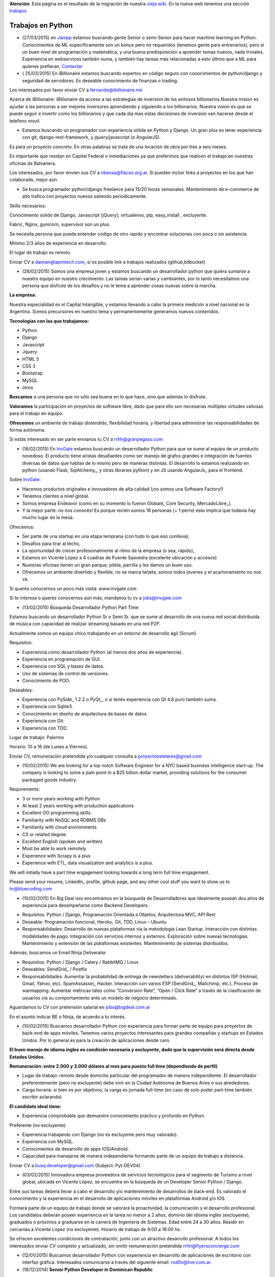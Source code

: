.. class:: alert alert-warning

**Atención:** Esta página es el resultado de la migración de nuestra `vieja wiki`_.
En la nueva web tenemos una sección `trabajos`_

.. _trabajos: /trabajo/

.. _vieja wiki: http://old.python.org.ar/Trabajos/


Trabajos en Python
==================

* (27/03/2015) en Jampp_ estamos buscando gente Senior o semi-Senior para hacer machine learning en Python. Conocimientos de ML especificamente son un bonus pero no requeridos (tenemos gente para entrenarlos), pero sí un buen nivel de programación y matemática, y una buena predisposición a aprender temas nuevos, nada triviales. Experiencia en webservices también suma, y también hay tareas más relacionadas a esto último que a ML para quienes prefieran. Contactar_

* ( 25/03/2015) En iBillionaire estamos buscando expertos en código seguro con conocimientos de python/django y seguridad de servidores. Es deseable conocimiento de finanzas o trading.

Los interesados por favor enviar CV a `fernando@ibillionaire.me`_

Acerca de iBillionaire:
iBillionaire da acceso a las estrategias de inversion de los exitosos billionarios.Nuestra mision es ayudar a las personas a ser mejores inversores aprendiendo y siguiendo a los billionarios.
Nuestra vision es que se puede seguir e invertir como los billionarios y que cada dia mas estas decisiones de inversion van hacerse desde el telefono movil.

* Estamos buscando un programador con experiencia sólida en Python y Django. Un gran plus es tener experiencia con git, django-rest-framework, y jquery/javascript (o AngularJS).

Es para un proyecto concreto. En otras palabras se trata de una locación de obra por tres a seis meses.

Es importante que residan en Capital Federal o inmediaciones ya que preferimos que realicen el trabajo en nuestras oficinas de Balvanera.

Los interesados, por favor envíen sus CV a `nbensa@flacso.org.ar`_. Si pueden incluir links a proyectos en los que han colaborado, mejor aún.

* Se busca programador python/django freelance para 15/20 horas semanales. Mantenimiento de e-commerce de alto trafico con proyectos nuevos saliendo periodicamente.

Skills necesarios:

Conocimiento solido de Django, Javascript (jQuery), virtualenvs, pip, easy_install , excluyente.

Fabric, Nginx, gunicorn, supervisor son un plus.

Se necesita persona que pueda entender codigo de otro rapido y encontrar soluciones con poca o sin asistencia.

Minimo 2/3 años de experiencia en desarrollo.

El lugar de trabajo es remoto.

Enviar CV a `damian@apimtech.com`_, si es posible link a trabajos realizados (github,bitbucket)

* (28/02/2015) Somos una empresa joven y estamos buscando un desarrollador python que quiera sumarse a nuestro equipo en nuestro crecimiento. Las tareas serían varias y cambiantes, por lo tanto necesitamos una persona que disfrute de los desafíos y no le tema a aprender cosas nuevas sobre la marcha.

**La empresa:**

Nuestra especialidad es el Capital Intangible, y estamos llevando a cabo la primera medición a nivel nacional en la Argentina. Somos precursores en nuestro tema y permanentemente generamos nuevos contenidos.

**Tecnologías con las que trabajamos:**

* Python

* Django

* Javascript

* Jquery

* HTML 5

* CSS 3

* Bootstrap

* MySQL

* otros

**Buscamos** a una persona que no sólo sea buena en lo que hace, sino que además lo disfrute.

**Valoramos** la participación en proyectos de software libre, dado que para ello son necesarias múltiples virtudes valiosas para el trabajo en equipo.

**Ofrecemos** un ambiente de trabajo distendido, flexibilidad horaria, y libertad para administrar las responsabilidades de forma autónoma.

Si estás interesado en ser parte envianos tu CV a `rrhh@granpegaso.com`_

* (18/02/2015) En InvGate_ estamos buscando un desarrollador Python para que se sume al equipo de un producto novedoso. El producto tiene aristas desafiantes como ser manejo de grafos grandes e integración de fuentes diversas de datos que hablan de lo mismo pero de maneras distintas. El desarrollo lo estamos realizando en python (usando Flask, SqlAlchemy_, y otras libraries python) y en JS usando AngularJs_ para el frontend. 

Sobre InvGate_: 

- Hacemos productos originales e innovadores de alta calidad (¡no somos una Software Factory!) 

- Tenemos clientes a nivel global.

- Somos empresa Endeavor (como en su momento lo fueron Globant, Core Security, MercadoLibre_). 

- Y la mejor parte: no nos conocés! Es porque recién somos 18 personas (+ 1 perro) esto implica que todavía hay mucho lugar en la mesa. 

Ofrecemos:

- Ser parte de una startup en una etapa temprana (con todo lo que eso conlleva), 

- Desafíos para tirar al techo, 

- La oportunidad de crecer profesionalmente al ritmo de la empresa (o sea, rápido), 

- Estamos en Vicente López a 4 cuadras de Puente Saavedra (excelente ubicación y accesos)

- Nuestras oficinas tienen un gran parque, pileta, parrilla y les damos un buen uso.

- Ofrecemos un ambiente divertido y flexible, no se marca tarjeta, somos todos jóvenes y el acartonamiento no nos va.

Si querés conocernos un poco más visitá: www.invgate.com

Si te interesa o querés conocernos aún más, mandanos tu cv a `jobs@invgate.com`_

* (13/02/2015) Búsqueda Desarrollador Python Part Time

Estamos buscando un desarrollador Python Sr o Semi Sr. que se sume al desarrollo de una nueva red social distribuida de música con capacidad de realizar streaming basado en una red P2P. 

Actualmente somos un equipo chico trabajando en un entorno de desarrollo ágil (Scrum).

Requisitos:

- Experiencia como desarrollador Python (al menos dos años de experiencia).

- Experiencia en programación de GUI.

- Experiencia con SQL y bases de datos.

- Uso de sistemas de control de versiones.

- Conocimiento de POO.

Deseables:

- Experiencia con PySide_ 1.2.2 o PyQt_, o si tenés experiencia con Qt 4.8 puro también suma. 

- Experiencia con Sqlite3.

- Conocimiento en diseño de arquitectura de bases de datos.

- Experiencia con Git.

- Experiencia con TDD.

Lugar de trabajo: Palermo

Horario: 10 a 16 (de Lunes a Viernes).

Enviar CV, remuneración pretendida y/o cualquier consulta a `proyectoestelares@gmail.com`_

* (10/02/2015) We are looking for a top notch Software Engineer for a NYC based business intelligence start-up. The company is looking to solve a pain point in a $25 billion dollar market, providing solutions for the consumer packaged goods industry.

Requirements:

- 3 or more years working with Python

- At least 2 years working with production applications

- Excellent OO programming skills. 

- Familiarity with NoSQL and RDBMS DBs

- Familiarity with cloud environments

- CS or related degree.

- Excellent English (spoken and written)

- Must be able to work remotely

- Experience with Scrapy is a plus

- Experience with ETL, data visualization and analytics is a plus.

We will initially have a part time engagement looking towards a long term full time engagement.

Please send your resume, LinkedIn_ profile, github page, and any other cool stuff you want to show us to `hr@bluecoding.com`_

* (10/02/2015) En Big Deal nos encontramos en la búsqueda de Desarrolladores que idealmente posean dos años de experiencia para desempeñarse como Backend Developers.

- Requisitos: Python / Django, Programación Orientada a Objetos, Arquitectura MVC, API Rest

- Deseable: Programación funcional, Heroku, Git, TDD, Linux – Ubuntu

- Responsabilidades: Desarrollo de nuevas plataformas vía la metodología Lean Startup. Interacción con distintas modalidades de pago. Integración con servicios internos y externos. Exploración sobre nuevas tecnologías. Mantenimiento y extensión de las plataformas existentes. Mantenimiento de sistemas distribuidos.

Además, buscamos un Email Ninja Deliverator

- Requisitos: Python / Django / Celery / RabbitMQ / Linux

- Deseables: SendGrid_ / Postfix

- Responsabilidades: Aumentar la probabilidad de entrega de newsletters (deliverability) en distintos ISP (Hotmail, Gmail, Yahoo, etc). SpamAssassin_ Hacker. Interacción con varios ESP (SendGrid_, Mailchimp, etc.). Proceso de warmapping. Aumentar métricas tales como “Conversion Rate”, “Open / Click Rate” a través de la clasificación de usuarios via su comportamiento ante un modelo de negocio determinado.

Aguardamos tu CV con pretensión salarial en `jobs@bigdeal.com.ar`_

En el asunto indicar BE o Ninja, de acuerdo a tu interés.

* (10/02/2015) Buscamos desarrollador Python con experiencia para formar parte de equipo para proyectos de back-end de apps móviles. Tenemos varios proyectos interesantes para grandes compañías y startups en Estados Unidos. Por lo general es para la creación de aplicaciones desde cero.

**El buen manejo de idioma ingles es condición necesaria y excluyente, dado que la supervisión será directa desde Estados Unidos.**

**Remuneración: entre 2.000 y 3.000 dólares al mes para puesto full time (dependiendo de perfil)**

* Lugar de trabajo: remoto desde domicilio particular del programador de manera independiente. El desarrollador preferentemente (pero no excluyente) debe vivir en la Ciudad Autónoma de Buenos Aires o sus alrededores.

* Carga horaria: si bien es por objetivos, la carga es jornada full-time (en caso de solo poder part-time también escribir aclarando)

**El candidato ideal tiene:**

* Experiencia comprobable que demuestre conocimiento práctico y profundo en Python.

Preferente (no excluyente):

* Experiencia trabajando con Django (no es excluyente pero muy valorado).

* Experiencia con MySQL.

* Conocimientos de desarrollo de apps IOS/Android.

* Capacidad para manejarse de manera independiente formando parte de un equipo de trabajo a distancia.

Enviar CV a `busq.developer@gmail.com`_ (Subject: Pyt-DEV04)

* (03/02/2015) Innovadora empresa proveedora de servicios tecnológicos para el segmento de Turismo a nivel global, ubicada en Vicente López, se encuentra  en la búsqueda de un Developer Senior Python / Django.

Entre sus tareas deberá llevar a cabo el desarrollo y/o mantenimiento de desarrollos de back-end. Es valorado el conocimiento y la experiencia en el desarrollo de aplicaciones móviles en plataformas Android y/o IOS.

Formará parte de un equipo de trabajo donde se valorará la proactividad, la comunicación y el desarrollo profesional. Los candidatos deberán poseer experiencia en la tarea no menor a 2 años, dominio del idioma inglés (excluyente), graduados o próximos a graduarse en la carrera de Ingeniería de Sistemas. Edad entre 24 a 30 años. Residir en cercanías a Vicente López (no excluyente). Horario de trabajo de 9:00 a 18:00 hs.

Se ofrecen excelentes condiciones de contratación, junto con un atractivo desarrollo profesional.  A todos los interesados enviar CV completo y actualizado, sin omitir remuneración pretendida `rrhh@flyersconcierge.com`_

* (12/01/2015) Buscamos desarrollador Python con experiencia en desarrollo de aplicaciones de escritorio con interfaz gráfica. Interesados comunicarse a través del siguiente email: `rod0n@live.com.ar`_.

* (18/12/2014) **Senior Python Developer in Dominican Republic**

Requirements:

* 2+ years of Python development 

* 1,5+ years in any other programming language (PHP, Ruby, Java, C++, etc)

* Experience of transfer backend from PHP to Python

* Knowledge in working with various Database (MySQL, MongoDB others);

* Understanding of Scrum/Agile

* Upper-intermediate English (at least strong intermediate)

* Team player, strong communication skills

* Being able to fast absorb and learn new technologies should be a plus

Would be a plus:

* Magento Experience

We propose:

* Interesting project (US e-commerce market)

* International environment (http://www.fabricegrinda.com/entrepreneurship/silicon-cabarete-mvp/)

* Young and dynamic team

* Professional growth

* Competitive remuneration

Responsibilities:

* Acting as Senior Python developer

* Transfer backend from PHP to Python

* Working with Magento e-commerce platform

* Working with CTO and team of developers to solve technical challenges 

* Serving as a creative member of the team, ready to innovate and develop next generation products

* Writing scalable and clean code.

About project 

`www.lofty.com`_

We are looking for a Senior Python Developer with good experience. If you are interested in and your professional profile satisfies our requirements, we will be glad to see you in our international fast-growing team (e-commerce project). Our development team works closely together, while providing professional creativity and individual autonomy.

Please send your Skype name and CV / full LinkedIn_ profile to `iurii.bazai@gmail.com`_

* 17/12/2014 Se requieren horas freelance para dos proyectos de largo plazo.(con un mínimo de 20hs semanales por proyecto) Un proyecto se enfoca en telefonía en la nube y el otro en gestión de contenidos.

Habilidades:

Flask y/o  Django Conocimientos de virtualenv y las herramientas necesarias para configurar un entorno de desarrollo y asistir en el empaquetado y pasajes a producción (pip, easy_install,uwsgi,gunicorn ,fabric,chef, etc) -- Py.test o alguna otra herramienta de testing

Javascript Jquery , Backbone y Marionette Conocimientos de alguna herramientas para automatización  como Grunt,Bower,etc. Conocimiento de alguna herramienta de testing como Karma, BusterJS

Lugar de trabajo: remoto

enviar CV a `gaston@droptek.com`_  preferentemente con perfil de github o links para poder ver los trabajos realizados.

* **(21/11/2014)** Seleccionaremos para importante cliente:

Desarrollador Python (Ssr – Sr)

Definición de la necesidad: contribuir al desarrollo de una de las aplicaciones que forman parte del negocio principal de la organización.

Algunas de las funciones a realizar:

* Especificaciones

* Dividir los requerimientos de desarrollo en elementos más simples y traducir esta lógica en un lenguaje.

* Elaboración de posibles soluciones.

* Realizar pruebas iniciales y dejar los desarrollos listos para la instalación del programa en producción

* Evoluciones y documentación

Skill – Experiencia:

* Python: mínimo de 2 años de experiencia como desarrollador (excluyente)

* Django y HTML5 (deseable)

* Conocimiento en PHP (deseable)

* Estudiante avanzado o graduado en carreras relacionadas con IT (deseable)

Capital Federal - Relación de dependencia directa

Se solicita envío del salario en bruto pretendido  (cvs a: `afaletti@consensusgroup.net`_)

* **(17/11/2014)** En Machinalis_ estamos buscando para pronta incorporación:


Una persona de Córdoba para que se sume a un equipo haciendo la parte de Frontend (maquetado y desarrollo)
~~~~~~~~~~~~~~~~~~~~~~~~~~~~~~~~~~~~~~~~~~~~~~~~~~~~~~~~~~~~~~~~~~~~~~~~~~~~~~~~~~~~~~~~~~~~~~~~~~~~~~~~~~


**Algunas keywords:**

**Must:**

* HTML5 (todo lo que sea armado, detalles)

* Bootstrap (saber un sistema de grillas u otro framework CSS)

* Javascript

* Backbone

* Diseño responsive

* Cross browser development

* Jasmine y Sinon.js 

* Proficient use of javascript libraries, at least jquery or equivalent

* Understand written and oral english

* Be able to convert designs in graphic formats to HTML+CSS+js code

**Experiencia:** 1 año desarrollando

**Idioma:** Inglés intermedio/avanzado (ideal)

**Nice to have:**

* SASS (LESS en su defecto, mejor si los dos)

* Foundation 5 / Bootstrap3

* Bower, Grunt, Yeoman, Node.js, NPM

* Organización de aplicaciones javascript

* Nociones de UX

* BEM

* OOCSS

Una persona de Córdoba para que se sume a un equipo haciendo testing funcional
~~~~~~~~~~~~~~~~~~~~~~~~~~~~~~~~~~~~~~~~~~~~~~~~~~~~~~~~~~~~~~~~~~~~~~~~~~~~~~

**Keywords:**

* 1 Año de experiencia

* Idioma Inglés intermedio/avanzado (ideal)

* Ejecución de tareas para verificar cumplimientos de funcionalidad

* Ejecución de test automáticos en servidor de testing

* Conocer sistema de control de versiones

**Otras keywords que hacen a los Machinálicos:**

* Gustar de la comida en abundancia cualquier día

* Ser **responsable** aún cuando seas informal

* Que seas **buen tipo** y no te de lo mismo hacer las cosas bien o mal y dar una mano y compartir conocimientos con el que está a tu lado.

Quien esté interesado, mande un mail a Ignacio (de RRHH) a `idacal@machinalis.com`_, asunto **[Búsqueda Vacante "Nombre Vacante"]** o pinguee a su machinálico amigo para preguntarle más info sobre nosotros. Se agradece enviar CV actualizado o información referente a la experiencia y conocimientos.

**P.S.:** Cualquier otro que ande cerca de las cosas que hacemos y justo tenga ganas y tiempo de hacernos ping sientase libre de hacerlo que del otro palo de cosas más Pythónicas/Djangosas seguimos incorporando con cierta regularidad.

* (31/10/2014) iBillionaire, una plataforma que monitorea los portfolio de inversion de Billionarios. Busca un programador con experiencia en la construcción de aplicaciones web. Alguien que construya las API internas y externas de iBillionaire. Experiencia en Python, Django, TastyPie_, South (excluyente). Familiaridad con uno o más de los siguientes: Ubuntu, Varnish, NGINX, MySql_ Experiencia en el desarrollo de aplicaciones, sitios que utilizan REST / JSON API El candidato ideal tiene experiencia tambien en Node Js, Mongo, y Redis Requisitos: 4 años de experiencia Trabajo a tiempo completo En Buenos Aires, CABA (oficina Recoleta) Interesados enviar CV o incluir links a trabajos realizados a `raul@iBillionaire.me`_ con el subject "BackEnd_ iBillionaire".

* (29/10/2014) En `http://www.invgate.com`_ estamos buscando un web developer. Nos interesa una persona que quiera sumarse al desarrollo de un producto nuevo involucrándose en todas las etapas del proceso.

    **Experiencia y conocimientos:**

    * Desarrollo web con Python (Flask, Django, etc)

    * SQLAlchemy

    * Conocimiento sobre desarrollo de aplicaciones REST

    * Conocimiento de JQuery, Bootstrap, AngularJS (O muchas ganas de aprender)

    * Experiencia con OOP

    **Son un plus:**

    * Empaquetado / creación de instaladores

    * Experiencia trabajando o liderando equipos que trabajan con metodologías ágiles

    * Conocimiento sobre visualización de datos

    Si te interesa mandanos un mail a `jobs@invgate.com`_.

* (29/10/2014) Buscamos Software Engineer para Compañia Lider IT en Mendoza

Nuestro cliente una empresa en rápido crecimiento, se encuentra en la búsqueda de Ingenieros estrella que participen en la arquitectura, construicción y desarrollo de sus productos. Nos orientamos a aquella persona capaz de resolver retos complejos de ingeniería en todos sus productos. Como Ingeniero en estos proyectos participas de un equipo desafiante, altamente capacitado y como tarea principal será el responsable directo del desarrollo de las zonas críticas de su producto. Ayudará a diseñar y mejorar los sistemas de información, y desarrollo de otras herramientas cruciales para el sistema.  Requisitos: -Sólida experiencia en desarrollo de aplicaciones web en Python, Ruby on Rails o PHP o Java; y MySQL  -Experiencia diseñando APIs REST y arquitecturas web para los productos web de los consumidores  -Conocimiento de SQL, tecnologías NoSQL y NewSQL  -Estructuras de datos, diseño de software y programación orientada a objetos  -Sólida trayectoria de trabajo con diseño, producto e ingeniería para liderar proyectos de back-end complejos a la finalización. -Nivel de inglés intermedio/avanzado  Deseable: Javascript, CSS y HTML5  -Experiencia previa con Django o SQLAlchemy como ORM  -Diseño de base de datos y SQL quer. Si estás interesado en formar parte de proyectos de desarrollo en rápido movimiento, desafiantes con la posibilidad de desarrollarse profesionalmente en una ciudad combinando la tranquilidad y calidad de vida que ofrece Mendoza, por favor enviar sus datos a través de la posición deseada http://www.artdejobs.com.ar/empleos/software-engineer-compania-lider-it-en-mendoza/ o a Contacto: `carina.cortinez@artdecode.com.ar`_

* (29/10/2014) FRANKLABS - Buscamos Desarrolladores Django/Python con conocimientos en UI (no excluyente), HTML5 (no excluyente), y Javascript / JQuery para desarrollo de sitios y aplicaciones web/ Conocimientos requeridos: * HTML5 / CSS * Javascript / Jquery * Django/Python. Conocimientos Valorados: Conocimientos en Framework CSS Bootstrap 3 / Manejo de Heramientas de Diseño ( Illustrator y PhotoShop_) Contacto: `rr-hh@franklabs.biz`_

* (22/10/2014) SURHIVE - Buscamos Desarrollador Senior Backend. Requerimientos: amplios conocimientos en Python, Ruby o Perl. Buscamos personas apasionadas por Internet y por el desarrollo web, con alta orientación al trabajo en equipo. Comprension del diseño orientado a objetos. Sólido conocimiento en SQL. Conocimiento de HTML y CSS para desarrollorar páginas mantenibles. Residencia en la ciudad de Rosario, Santa Fe. Contacto: `rrhh@surhive.com`_

* (8/10/2014) Python or wannabe Python Dev

    En MSA_ buscamos incorporar programadores Python (de todos los niveles) con deseables conocimientos de ambiente Open Source, Linux (Ubuntu), tecnologías Web y manejo de bases de datos (SQL).
     Buscamos gente proactiva, con habilidades autodidactas y afinidad al Software Libre.
    Si pensás que puede interesarte la propuesta, no dejes de comunicarte con nosotros vía mail con el CV y/o pretensiones a <rrhh EN msa PUNTO com PUNTO ar>
     El ambiente de trabajo es distendido y tenemos una cocinera que nos cocina asi_ `y asi`_ de rico

* (8/10/2014) GRUPODIN S.A. de Córdoba Capital busca incorporar 2 desarrolladores web python, semi senior, experiencia de al menos un año, conocimientos de HTML y Java Script. Incorporación inmediata. 25 horas semanales. Interesados por favor escribir a ``contacto@grupo-din.com`` ó completar el formulario provisto en www.espaciodin.com/trabajos ¡Se agradece la difusión!

* (7/10/2014) En Onapsis, Buscamos programadores Python SR o SSR y Front-End JS/HTML/CSS para colaborar en proyectos de seguridad informática. Interesados pueden mandar ping a `careers@onapsis.com`_ Ref: PyHacker_

* (1/10/2014) iBillionaire, una plataforma que monitorea los portfolio de inversion de Billionarios. Busca un programador con experiencia en la construcción de aplicaciones web. Alguien que construya las API internas y externas de iBillionaire.

  * Experiencia en Python, Django, TastyPie_, South (excluyente).

  * Familiaridad con uno o más de los siguientes: Ubuntu, Varnish, NGINX, MySql_

  * Experiencia en el desarrollo de aplicaciones, sitios que utilizan REST / JSON API 

  * El candidato ideal tiene experiencia tambien en Node Js, Mongo, y Redis

    Requisitos:

    * 4 años de experiencia

    * Trabajo a tiempo completo

    * En Buenos Aires, CABA (oficina Recoleta)

    Interesados enviar CV o incluir links a trabajos realizados a `raul@iBillionaire.me`_ con el subject "BackEnd_ iBillionaire".

* (30/09/2014) Eynes http://eynes.com.ar se encuentra en la búsqueda de programadores con conocimientos de linux, base de datos postgreSQL y conocimiento del lenguaje Python (no excluyente), la búsqueda se orienta a una persona con dedicación full time. Los interesados pueden enviar CV a `rrhh@eynes.com.ar`_ indicando pretensiones económicas. 

* (16/09/2014) En Vixionar estamos en la busqueda de un Programador Python, con conocimientos de Frontend (Django), para sumar al equipo, puede ser remoto. Vixionar es un Startup donde gran parte del Team trabaja remoto, tenemos gente en Misiones, Entre Rios, y Bs As, buscamos alguien con muchas ganas de crear, en el proyecto usamos mucho Android/iOS, Mysql, Linux, Live Streaming entre otras tecnologias, es un proyecto super innovador! interesados escribir a `alejandro.ferrari@vixionar.com`_

* (02/09/2014) Eynes se encuentra en la búsqueda de programadores con conocimientos de linux, base de datos postgreSQL y conocimiento del lenguaje Python (no excluyente), la búsqueda se orienta a una persona con dedicación full time. Los interesados pueden enviar CV a `rrhh@eynes.com.ar`_ indicando pretensiones económicas. 

* (26/8/2014) Machinalis_, Hola! Buscamos desarrollador web Python Semi Senior, experiencia de al menos un año, conocimientos de HTML y Java Script. Además tener manejo de inglés oral y escrito. La incorporación es ASAP. La carga horaria es de 30 horas semanales. Interesados por favor escribir a Ignacio Dacal Méndez ``idacal@machinalis.com`` y podré darles más información especifica y charlamos más del asunto. Buena semana! 

* (21/08/2014) En `IT Crowd Argentina`_,  buscamos programadores Python Sr y Semi Sr para colaborar en el desarrollo de una Start-Up Web en EEUU en el area de Legal Analytics. Trabajo 100% remoto, horarios flexibles, excelente remuneración y muy buen ambiente laboral. Conocimientos de Django y Flask son un plus. Se requiere buen nivel de inglés (oral / escrito). Los interesados por favor contactarse con Alejandro Isacovich a ``aisacovich@itcrowdarg.com`` Ref: Python

* (20/08/2014) En Onapsis, Buscamos programadores Python SR o SSR y Front-End JS/HTML/CSS para colaborar en proyectos de seguridad informática. Interesados pueden mandar ping a `careers@onapsis.com`_ Ref: PyHacker_

* (14/08/2014) `Code Dojo GCBA`_: Si sos programador con experiencia en Python, tenés vocación docente o espíritu educador, habilidades comunicacionales y estás interesado en incentivar el aprendizaje de la programación, formar autodidactas y acompañar a los jóvenes en la exploración de plataformas educativas y ejecución de proyectos ésta es tu oportunidad para sumarte como mentor e influenciar/motivar a los futuros programadores de la comunidad.   ¿Querés participar? Enviá tu CV a: `programatufuturo@bue.edu.ar`_  Subject: DOJOS

* (12/08/2014) En Link-b estamos buscando ampliar la familia con un/a programador/a con sólidos conocimientos en PHP y/o Python. Que también haya trabajado con javascript y jquery. Que sepa maquetar un sitio desde su diseño en PSD/AI hasta entregar una HTML,CSS (o SASS), JS terminada lista para implementar. Usamos frameworks cómo Django, Compass, Foundation, jQuery y otros.

Nosotros somos una empresa copada, joven, divertida y en pleno crecimiento, nos gusta divertirnos pero cumplir (alguien dijo asados/cerveza/plaza?). Estamos en Vicente López (Buenos Aires Norte) las oficinas son limpias, el ambiente de laburo es super ameno, hay café, té, mate y cada tanto traemos torta y todos los días hay muchas buenas vibras :)

    Si estas interesado/a o sabes de alguien que le puede interesar, hacele llegar este el mail. Contacto al mail `xavier@link-b.com`_ con REF: print "Hola!"

* (07/08/2014) Estamos buscando una persona para desarrollar un proyecto de control de drones UAV. Se requiere ser SSR en python y algún conocimiento/interés en aeromodelismo. Interesados enviar CV con remuneración prentendida a `dcoletti@xtech.com.ar`_. El trabajo es presencial en CABA.


* (07/08/2014) Estamos buscando una persona para desarrollar un proyecto con OpenCV. Interesados enviar CV a la cuenta `jldalla@gmail.com`_ con el asunto "CV OpenCV". Muchas gracias y saludos.

* (07/08/2014) En `http://www.invgate.com`_ estamos buscando un web developer. Nos interesa una persona que quiera sumarse al desarrollo de un producto nuevo involucrándose en todas las etapas del proceso.

    **Experiencia y conocimientos:**

    * Desarrollo web con Python

    * Conocimiento sobre desarrollo de aplicaciones REST

    * Conocimiento de JQuery, Bootstrap, AngularJS (O muchas ganas de aprender)

    * Experiencia con OOP

    **Son un plus:**

    * Flask

    * SQLAlchemy

    * Empaquetado / creación de instaladores

    * Experiencia con TDD

    * Experiencia trabajando o liderando equipos que trabajan con metodologías ágiles

    * Conocimiento sobre visualización de datos

    Si te interesa mandanos un mail a `jobs@invgate.com`_.

* (06/08/2014) En `http://www.altoros.com`_ estamos buscando un desarrollador/a Python.

  Inicialmente trabajaría en asegurar la robustez de un conjunto de `https://juju.ubuntu.com`_ programando tests de integración. Charms a trabajar: `https://jujucharms.com/precise/cassandra-12/?text=cassandra`_, Redis Cluster, couchdb, ELK (Elastickserarch, Logstassh and Kibana), Nagios, entre otros.
   Luego de este trabajo existe la posibilidad de continuar con otras tareas en Python relacionadas a Juju.
  Se requieren más de dos años de experiencia en python y buena comunicación oral en ingles dado que se requerirán sesiones de pair programming con desarrolladores de `http://www.canonical.com`_.
   La modalidad de contratación es full-time, inicialmente freelance y de un mínimo de 2 meses y medio.  Ofrecemos flexibilidad en horarios y lugar de trabajo, podes trabajar si querés en nuestras oficinas en la ciudad de Santa Fe (preferentemente) o CABA, o desde donde quieras. Es deseable que tengas disponibilidad para alguna posible reuniones presenciales en Santa Fe.
    Si te interesa envianos  CV (formato que sea), cuenta github (opcional) y pretensión monetaria a ``manuel.garcia@altoros.com``

* (31/07/2014) En Infoxel (startup cordobesa), estamos ampliando nuestro equipo para entrar en mercados internacionales. Tenemos proyectos desafiantes y un excelente ambiente laboral. Hay buena paga, así que busco desarrolladores django y maquetadores Senior, preferentemente de Córdoba. El que esté interesado, me puede contactar a `diegolis@infoad.com.ar`_, y conversamos.

* (31/07/2014) Python or wannabe Python Dev

En MSA_ buscamos incorporar programadores Python (de todos los niveles) con deseables conocimientos de ambiente Open Source, Linux (Ubuntu), tecnologías Web y manejo de bases de datos (SQL).
Buscamos gente proactiva, con habilidades autodidactas y afinidad al Software Libre.
Si pensás que puede interesarte la propuesta, no dejes de comunicarte con nosotros vía mail con el CV y/o pretensiones a <rrhh EN msa PUNTO com PUNTO ar>

* (29/07/2014) En `IT Crowd Argentina`_,  buscamos programadores Python SR con 3 años experiencia mínima para colaborar en el desarrollo de una Start-Up Web en EEUU en el area de Legal Analytics. Trabajo 100% remoto, horarios flexibles, excelente remuneración y muy buen ambiente laboral. Conocimientos de Django y Flask son un plus. Se requiere buen nivel de inglés (oral / escrito). Los interesados por favor contactarse con Alejandro Isacovich a ``aisacovich@itcrowdarg.com`` Ref: Python

* (28/07/2014) Toteming_ se encuentra en la búsqueda de programadores Python, todos los seniorities, para incorporarse al equipo de tecnología de la empresa. Hacemos desarrollos web, mobile, Android, desktop (linux), juegos, análisis estadístico de datos, y más! Jugá con cosas como raspberry pi, lectores rfid, Kinect y films táctiles desarrollando productos propios de la empresa. Ambiente start-up. Interesados mandar CV a `tech@toteming.com`_. Trabajo presencial en Núñez, CABA. Freelancers/consultores remotos también bienvenidos para sumar a la cartera de la empresa.

* (23/07/2014) En Graion_ estamos en busqueda de un Python Developer Semi Senior que cuente con experiencia y conocimientos en el area. Es requisito indispensable contar con un nivel intermedio - avanzado del idioma inglés ya que trabajara en conjunto con un equipo que se encuentra en NYC. Ofrecemos excelente clima laboral, prepaga de excelencia y beneficios. A los interesados enviar CV a `recruiting@graion.com`_

* (23/07/2014) En Kenwin_ estamos buscando un programador Python Jr o Semi Sr para colaborar en el desarrollo y soporte de aplicaciones web. El trabajo es 100% remoto, el ambiente de trabajo es muy bueno. Trabajamos con Python, PostgreSQL y Linux. Se aprecia conocimientos en HTML/CSS/JS/JQuery/Linux/SQAlchemy y manejo de Inglés oral y escrito. A los interesados, mandar CV, pretensión salarial y preferencia de contratación (freelance o relación de dependencia) a `tech@kenwin.net`_.

* (18/07/2014) Intel Argentina te invita a formar parte de su equipo de desarrolladores en Córdoba! Si estas en otra provincia nosotros te ayudamos con el traslado… Actualmente estamos buscando desarrolladores en Python/Django – Frontend developers – Javascript - UI Developer (foco en JSP) - UI Developer (Foco en HTML/CSS/JS). Si estas interesado envianos tu CV a `empleos.asdc@intel.com`_

* (07/07/2014) En `Mango Payments`_ estamos buscando desarrolladores para las posiciones de Python Dev y QA Developer. Pueden ver el perfil de búsqueda en:

  * Python Dev: https://mango.hiretracking.com/mango/job/10062

  * QA Developer: https://mango.hiretracking.com/mango/job/10129

  Interesados mandar CV a `bruno.acselrad@getmango.com`_ .

* (02/07/2014) Eynes se encuentra en la búsqueda de programadores con conocimientos de linux, base de datos postgreSQL y conocimiento del lenguaje Python (no excluyente), la búsqueda se orienta a una persona con dedicación full time. Los interesados pueden enviar CV a `rrhh@eynes.com.ar`_ indicando pretensiones económicas.

* (24/06/2014) Se busca desarrollador Python/Django Part Time o Freelance, para empresa que hace desarrollo mobile. Puesto para mantener y extender funcionalidad en backends de nuestras aplicaciones, así como desarrollar nuevos productos. Se valora conocimientos en HTML, JavaScript_, Jquery y CSS. De estar interesados se pueden comunicar a través del siguiente e-mail: `alejandrodebard@idomo.info`_

* (18/06/2014) En `real trends`_ estamos buscando un programador Python para trabajar en nuestras oficinas de Palermo. Somos un *start-up* joven y en crecimiento donde desarrollamos una aplicación web con herramientas para vendedores de MercadoLibre_ utilizando su API pública. Nuestras principales tecnologías son Django, MySQL, AWS, Git y Bootstrap. Por el momento es indispensable ser monotributista. Si estás interesado enviá un mail a `patricio@real-trends.com`_, preferentemente con links a tus cuentas de GitHub_ y LinkedIn_.

* (18/06/2014) En Onapsis, Buscamos programadores Python SR o SSR y Front-End JS/HTML/CSS para colaborar en proyectos de seguridad informática. Interesados pueden mandar ping a `careers@onapsis.com`_ Ref: PyHacker_

* (09/06/2014) En Infoxel buscamos programadores senior en Python, radicados en Córdoba, que acompañen nuestro crecimiento y expansión hacia mercados internacionales. Valoramos el alto compromiso con los resultados y buena disposición. Enviá tu CV a `diegolis@infoad.com.ar`_

* (04/06/2014) Buscamos desarrollador en Python/Django para un proyecto internacional. Enviá tu CV a `hello@mobydigital.com`_

* (14/05/2014) Hola! Cómo va? Les quería comentar que en HEXACTA estamos buscando un desarrollador Python con buena experiencia en dicha tecnología! Apuntamos a gente con experiencia previa, con background académico, buen nivel inglés y con ganas de continuar creciendo en un entorno de mejora continua. El lugar de trabajo sería en nuestras oficinas, ya sea en Las Cañitas (Palermo), en La Plata, en Bahía Blanca o en Paraná, en lugares estratégicos con excelente accesibilidad. No te pierdas esta oportunidad y anímate a formar parte de nuestro equipo de trabajo!!

    En HEXACTA podemos ofrecerte: • excelente clima laboral • un equipo apasionado por la tecnología • plan de carrera y formación • capacitación técnica y en idiomas • una relación JUNTOS a largo plazo… • muchas flexibilidad • running teams, torneos de fútbol, truco, étc! • after offices, wine-tastings, fiestas.

    Buscamos la excelencia profesional sin descuidar los intereses personales de nuestra gente; porque confiamos en las capacidades de autogestión de cada uno y esto nos permite generar un ambiente distendido, flexible y dinámico. Durante los últimos años fuimos reconocidos por el Instituto Great Place to Work como una de las mejores empresas para trabajar en Argentina; y nos preocupamos a diario por continuar siéndolo; generando así un entorno que permite el desarrollo personal y profesional de nuestro equipo. Si te interesa la posición envianos tu CV a `giribarren@hexacta.com`_ con la referencia Python o para conocer más de nosotros visita nuestro sitio http://careers.hexacta.com

* (13/05/2014) Desarrollador jr o ssr Django y Javascript XTech es una empresa que hace muchos años está en el mercado de Linux y Software Libre, orientada a la infraestrucutura. Actualmente estamos consolidando un sector de desarrollo en la empresa y buscamos programadores que quieran profundizar en django y javascript y python en un ambiente tranquilo y constante capacitación. Enviar CV con remuneración pretendida a `rrhh@xtech.com.ar`_.

    Requisitos conocimiento en programación orientada a objetos conocimiento de cómo funcionan los sistemas web uso de eclipse u otra IDE de programación libre nivel básico de django y conocimiento de sintaxis python (preferentemente)

* (02/05/2014) En Falconius estamos buscando un programador freelance con unas horas disponibles por semana y con experiencia en scraping utilizando Scrapy. Las tareas a desarrollar serían scrapear nuevos sitios además de modificar y mantener scrapers ya hechos. Quién esté interesado le pedimos que mande CV/github/bitbucket/linkedin a `mfalcon@falconius.com`_.

* (25/04/2014) En Onapsis, Buscamos programadores Python SR o SSR y Front-End JS/HTML/CSS para colaborar en proyectos de seguridad informática. Interesados pueden mandar ping a `careers@onapsis.com`_ Ref: PyHacker_

* (23/04/2014) Estamos buscando un programador Python Jr o Semi Sr para ayudarnos en el desarrollo y soporte de aplicaciones web. El trabajo es 100% remoto, el ambiente de trabajo es muy bueno. El modo de contratación es como empleado (no freelance) y full time. Trabajamos con Python, PostgreSQL y Linux. Se aprecia conocimientos en HTML/CSS/JS/JQuery. Es necesario tener manejo de Inglés oral y escrito. A los interesados, mandar CV y pretensión salarial a `hackers@kenwin.net`_

* (07/03/2014) Busco programador con experiencia en Python para proyecto de análisis de datos. Requeridos: conocer la librería Pandas (o el lenguage R) muy bien. Adicionales: JavaScript_, iPython Notebook, Matplotlib y Scrappy. Para más información : federico.emiliani (at) ttwick.com

* (06/03/2014) Busco programador con experiencia en Python/Django para trabajar de forma freelance por proyecto. La carga horaria semanal promedio sería de unas 12hs semanales en principio dada la demanda actual. De estar interesados se pueden comunicar a través del siguiente e-mail: `rod0n@live.com.ar`_. Les pido me envíen CV/github/bitbucket/linkedin y remuneración horaria pretendida.

* (19/02/2014) Sr. Python Engineer (remoto) para empresa de San Francisco: En Ampush (Facebook Strategic Partner)   estamos buscando un Sr. Python Engineer que contribuya a construir una plataforma de manejo de Ads para Facebook y Twitter. El salario es en USD, para candidatos en Rosario. Más información: http://www.computrabajo.com.ar/bt-ofrd-ampush-0.htm

* (18/02/2014) En iBillionaire buscamos un programador con experiencia en la construcción de aplicaciones web. Alguien que construya las API internas y externas de iBillionaire con experiencia en Python, Django y TastyPie_ (no excluyente).

Experiencia en el desarrollo de aplicaciones / sitios que utilizan Python Experiencia crear REST / JSON API Familiaridad con uno o más de los siguientes: redistribución, memcache, nginx, mysql Interesados enviar CV o incluir links a trabajos realizados a `fernando@iBillionaire.me`_ con el subject "BackEnd_ Dev"

* (18/02/2014) En `IT Crowd Argentina`_,  buscamos programadores Python SR o SSR con 2 años experiencia minima para colaborar en el desarrollo del backend de una nueva red social norteamericana. Trabajo 100% remoto, horarios flexibles y muy buen ambiente laboral. Conocimientos de Django y Flask son un plus. Se requiere buen nivel de inglés (oral / escrito). Los interesados por favor contactarse con Alejandro Isacovich a ``aisacovich@itcrowdarg.com`` Ref: Python

* (14/02/2014) En Onapsis_, Buscamos programadores **Python SR o SSR** y **Front-End JS/HTML/CSS** para colaborar en proyectos de seguridad informática. Interesados pueden mandar ping a ``careers@onapsis.com`` Ref: PyHacker_

* (13/02/2014) Programador de FRONT-END: iBillionaire busca un Front End Programador. 2 años  de experiencia en Front-End. Conocimientos de JavaScript_, HTML, CSS. iBillionaire esta hecho en Python y el framework Django si sabes esto lenguajes aun mejor! Por favor enviar CV/Portfolio/Github a `raul@iBillionaire.me`_

* (11/02/2014) En Juju_ buscamos Desarrolladores Python con conocimientos de inglés para trabajo remoto. Se trabaja en forma directa para la expresa extranjera, sin intermediarios (su producto principal es un `buscador de trabajos`_). Postularse `aquí`_.

* (04/02/2014) En Santex estamos buscando un Desarrollador Python. Se valorará conocimiento en tecnologia relacionada: Django, XML, XPath, RestApi_, Ant, Cloud Computing, Python OpenSource_ libraries, Vagrant, Celery.

Habilidades: Conocimientos y manejo de herramientas de modelado para UML, metodología orientada a objetos, herramientas de pruebas, controlador de versiones, experiencia en el análisis, diseño y desarrollo de componentes empresariales. Trabajo en equipo, liderazgo personal y tecnológico. Ingles: avanzado. Los interesados en conocer más pueden enviar su CV a `jobs@santexgroup.com`_.

* (03/02/2014) En http://www.suremptec.com/ estamos buscando programadores python para desarrollar procesadores batch de información geoespacial (imágenes satelitales, datos vectoriales) para misión satelital argentina. Hay más información en `búsqueda python batch`_. Los interesados pueden enviar CV y pretensiones a `rrhh@suremptec.com.ar`_.

* (16/01/2014) En http://www.suremptec.com/ estamos buscando analistas programadores python para desarrollar un producto de planificación y ejecución de procesos batch para la siguiente misión satelital Argentina. Hay más información en `búsqueda python`_. Los interesados pueden enviar CV y pretensiones a `rrhh@suremptec.com.ar`_.

* (14/01/2014) En devsAr_ estamos buscando desarrolladores web python para sumarse a nuestro equipo. Trabajo tiempo completo, en relación de dependencia, en nuestra oficina de La Plata. Ofrecemos un buen clima laboral, capacitaciones diversas (incluyendo inglés), aplicando nuevas tecnologías y desarrollando proyectos innovadores. Escribinos a `rrhh@devsar.com`_ incluyendo CV.

* (9/01/2014) Analista Desarrollador Python (Ssr - Sr) -- Consensus Group solicita programadores Python para importante empresa. Python 2.3. Deseable: Experiencia en PHP / MySQL. Conocimientos Java Script, HTML, CSS. Framework Django. Ingles técnico. Estudios en Sistemas. Tiempo completo. Se ofrece relación de Dependencia. Lugar de trabajo: Capital Federal. Indicar remuneración pretendida. `jrodriguez@consensusgroup.net`_

* (7/1/2014) Machinalis_ La cosa es más o menos así: Machinalis es una empresa Argentina que hace software fundamentalmente pythónico. Laburamos en cosas de Data Mining, Machine Learning, Data Processing & Visualization, Complex Web Development otras cosas del rubro. Publicamos varios proyectos  por acá y damos regularmente charlas en la comunidad así que no sobreabundo en detalles (por cualquier cosa me pinguean por privado y les cuento más "de qué la vamos" con gusto).

    En ese contexto, estamos evaluando la incorporación en el corto plazo de una persona de Córdoba para que se sume al equipo y meta mano a las cosas de Frontend (maquetado y desarrollo) de un proyecto en particular que tiene un hito dentro de seis meses, pero con ganas de que vaya metiéndole cabeza y desarrollo a cosas típicas de Data Visualization (tales como D3.js) en las cuales como buenos backenderos por ahí nos queda un buen camino por recorrer.

    Algunas keywords que me pasan del área Operativa: Must:

    * HTML5

    * CSS3

    * Proficient use of javascript libraries, at least jquery or equivalent

    * Understand written and oral english

    * Be able to convert designs in graphic formats to HTML+CSS+js code

    Nice to have:

    * Is able to communicate fluently in english

    * Advanced javascript

    * Experience debugging javascript

    * Backbone.js or similar

    * Cross browser development

    * Functional and Asynchronus Programming

    * Require.JS

    * Javascript Good Practices

    * Automated Lint Tools JsHint_

    * Less/Sass

    * Bootstrap

    * Python / Django skills

    Nota: Haber hecho sólo un Tutorial o Proyecto en la Facultad es "bajo conocimiento" del asunto. Esto evidentemente no está mal porque nadie nace sabiendo, sólo lo digo para alinearnos respecto a la bara. Inclusive se puede tener bajo o nulo conocimiento y por alguna razón considerar ser un candidato pertinente. Otra keywords que me pasa Machinalis todo: Must:

    * Gustar de la comida en abundancia cualquier día

    * Ser *responsable* aún cuando seas informal

    * Que seas *buen tipo* y no te de lo mismo hacer las cosas bien o mal y dar una mano y compartir conocimientos con el que está a tu lado.

    Ok, entonces, al que esté interesado, mandele un mail a Ignacio (de RRHH, que está operativizando la cosa) a `idacal@machinalis.com`_ o a mí o pinguee a su machinálico amigo para preguntarle más info sobre nosotros.

    P.S.: Cualquier otro que ande cerca de las cosas que hacemos y justo tenga ganas y tiempo de hacernos ping sientase libre de hacerlo que del otro palo de cosas más Pythónicas/Djangosas seguimos incorporando con cierta regularidad.

* (7/1/2014) Ref: Front End Developer

    Dzone_, creadores de OSQA_, refcardz_ y AnswerHub_ está requiriendo programadores con muy buen conocimiento de Front End (Javascript [jQuery], Css, HTML, Freemarker), y conocimiento de Python y Java. El trabajo es Full o Part Time (pero con compromiso, conexiones diarias y disponibilidad en chat) remoto, las oficinas están en EEUU y el equipo está distribuido entre distintos lugares del planeta. Hay mucho trabajo para hacer y el equipo está en pleno crecimiento. Envianos tu CV y remuneración pretendida a ``javyer EN dzone PUNTO com``

* (07/01/2014) Backend Dev

En iBillionaire buscamos un programador con experiencia en la construcción de aplicaciones web. Alguien que construya las API internas y externas de iBillionaire con experiencia en Python, Django y TastyPie_ (no excluyente).

  * Experiencia en el desarrollo de aplicaciones / sitios que utilizan Python

  * Experiencia crear REST / JSON API

  * Familiaridad con uno o más de los siguientes: redistribución, memcache, nginx,  mysql Interesados enviar CV o incluir links a trabajos realizados a `fernando@iBillionaire.me`_ con el subject "BackEnd_ Dev".

* (07/01/2014) Programador Python/Django/JS

Buscamos Programador Python/Django/JS con espíritu hacker de los que cuando están aburridos programan, para trabajar en BitPagos_ la primer pasarela para pagos en Bitcoin de America Latina. Somos una empresa registrada en USA, indispensable hablar en ingles ya que parte del equipo esta en USA.  Si te interesa escribí a `founders@bitpagos.net`_ adjuntando CV.

* (06/01/2014) Python or wannabe Python Dev

En MSA_ buscamos incorporar programadores Python (de todos los niveles) con deseables conocimientos de ambiente Open Source, Linux (Ubuntu), tecnologías Web y manejo de bases de datos (SQL).
Buscamos gente proactiva, con habilidades autodidactas y afinidad al Software Libre.
Si pensás que puede interesarte la propuesta, no dejes de comunicarte con nosotros vía mail con el CV y/o pretensiones a <rrhh EN msa PUNTO com PUNTO ar>

2013
----

* (18/12/2013) En devsAr_ estamos buscando desarrolladores web python para sumarse a nuestro equipo. Trabajo tiempo completo, en relación de dependencia, en nuestra oficina de La Plata. Ofrecemos un buen clima laboral, capacitaciones diversas (incluyendo inglés), aplicando nuevas tecnologías y desarrollando proyectos innovadores. Escribinos a `rrhh@devsar.com`_ incluyendo CV.

* (18/12/2013) Part Time o Freelance - SSr o Jr Exp - Empresa de Aplicaciones Mobile - Puesto para mantener y extender funcionalidad en backends de nuestras aplicaciones, así como desarrollar nuevos productos.

  * Twisted / Gevent / RabbitMQ / MongoEngine_ / Google App Engine

  * Enviar CV a: `cv@tipitap.com`_ con ref Python Developer

* (06/11/2013) Proveer mantenimiento y continuar desarrollo por etapas de sistema de soporte para la industria de la construcción con alcance en Argentina y Latinoamérica.

  * Backend: Python / Django / Mysql / Virtualenv / Apache / Nginz

  * Frontend: Django templates, jQuery, jQueryUI, jqGrid

  * Versionado de código: Subversion

  * Migraciones de base de datos: South

  * Enviar CV y propuestas a: `info@ddobras.com.ar`_

* (31/11/2013) Desarrollador jr o ssr Django y Javascript

    **XTech** es una empresa que hace muchos años está en el mercado de Linux y Software Libre, orientada a la infraestrucutura. Actualmente estamos consolidando un sector de desarrollo en la empresa y buscamos programadores que quieran profundizar en python, django y javascript en un ambiente tranquilo y en crecimiento. Enviar CV con remuneración pretendida a `rrhh@xtech.com.ar`_.

* (29/10/2013) Nos encontramos en búsqueda de un Python & Django Developer para trabajar en importante cliente offshore. Requisitos técnicos:

  * Skill General: Python & Django SR (excluyente)

  * Desarrollo web transaccionales high-volume/high-availability (idealmente LAMP stack)

  * Alto nivel de inglés oral y escrito

  * DB (SQL y NoSQL)

  * Experiencia en front-end  (HTML, CSS, Ajax, Javascript)

  * Django o RoR

  * Desarrollador Oracle BPM 11 g al menos un año de experiencia

  * Experiencia en contacto directo con el cliente

      Interesados enviar mail con CV adjunto a `carolina.velayos@experis.com.ar`_

* (29/10/2013) Desarrollador Django - Javascript

    Somos una empresa cordobesa en pleno crecimiento y estamos buscando un desarrollador part-time o full-time. Hacemos todo en Python, y la interfaz web en Django / Js. Si te interesa trabajar en una empresa con espíritu de startup, con desafíos diarios y potencial de crecimiento, no dudes en escribir a `diegolis@infoad.com.ar`_

* (15/10/2013) En Imzaia estamos buscando un desarrollador con experiencia en aplicaciones E-commerce usando django-oscar, django-shop o alguna similar. Interesados comunicarse a: `info@imzaia.com.ar`_

* (15/10/2013) `Brilliant.org`_, cuya misión es facilitar y promover el aprendizaje de matemáticas y física alrededor del mundo, busca desarrolladores Python/Django senior para ocupar posiciones de trabajo full-time remoto. Es imprescindible contar con una muy buena capacidad de comunicación oral y escrita del idioma Inglés, y tener voluntad de mudarse a San Francisco (Estados Unidos) en el futuro. Buscamos a aquellos desarrolladores a con vastos conocimientos de tecnologías para la web y bases de datos relacionales, con experiencia en la construcción de productos web y en entender las necesidades de los usuarios, con interés en las ciencias de la computación y los lenguajes de programación más allá de Python y JavaScript_, comunicativos, responsables, con experiencia en el desarrollo de software libre y en el trabajo en equipo, y con un interés personal por lograr que un proyecto como Brilliant.org sea exitoso.

  Ofrecemos una compensación altamente competitiva, horarios de trabajo y vacaciones flexibles, un ameno ambiente de trabajo, y cubrimos varios costos de formación profesional (libros, materiales, conferencias, cursos). En http://brilliant.theresumator.com/apply pueden encontrar más detalles sobre ésta y otras ofertas de trabajo, así como instrucciones de contacto. Please write your cover letter in English.

* (08/10/2013) En GERSolar_ (UNLu) andamos buscando un desarrollador para participar de un proyecto de investigación. Se requiere conocer: OOP, patrones de diseño, python, git, linux; se valoran conocimientos en: refactoring, testing, django. Para ver mas detalles sobre el proyecto vean el pdf de `este link`_. Quien tenga interés, debe escribirnos a `gersolar@yahoo.com.ar`_.

* En la empresa donde trabajo, Frank Collaboration (del grupo Corbis Global) estan buscando 1 programador django con 1 año de experiencia, cualquier cosa mi mail es `pablo.dalmasso@frankcollaboration.com`_, cualquier cosa no duden en preguntar.

* (20/09/2013) En Juju_ buscamos desarrolladores con experiencia en Python y buen manejo de inglés para trabajo remoto (desde casa). Es para trabajar directamente en la expresa extranjera. Para más detalles visitar `este link <http://juju.theresumator.com/apply/vnGzCB/Web-Application-Developer-Chile-Argentina.html>`__.

* (17/09/2013) Estamos buscando un desarrollador con experiencia en screen scraping/web crawling y que preferentemente sepa usar scrapy. Interesados comunicarse a: <<rod0n ARROBA live PUNTO com PUNTO ar>>

* (11/09/2013) Linux sys admin con python, requisitos :

  * Administracion de servidores Linux

  * iptables y ACLs

  * route

  * tcpdump / wireshark

  * TCP/IP

  * Relational Databases

  * HTTP

  * Python scripting

  * Nivel de Inglés:  intermedio

  * Deseables :

    * RESTFul APIs

    * NGINX

    * AWS

    * GIT

    * NoSQL databases (Cassandra, Mongo, Couch)

    El trabajo es en palermo, relacion de dep. Varios beneficios. Es para un proyecto de RTB (sistema distribuido). Aca esta el link a la oferta : http://www.linkedin.com/jobs2/view/7274479?trk=hp-feed-jymbii-jobTitle&goback=%2Enmp_*1_*1_*1_*1_*1_*1_*1_*1_*1_*1 y cualquier cosa me pueden escribir a `n.r.emiliani@gmail.com`_

* (09/09/2013) Se busca desarrollador Python/Django **JR** o **SSR** para trabajo en una start-up de viajes, la empresa cuenta con un grupo de inversores y un equipo internacional, ademas de un ambiente multicultural muy interesante.

  * Nice to have:

    * Conocimiento de Django 1.5+ (Forms, Admin)

    * Capacidad de aprendizaje rapido.

    * Manejo de entornos Linux y control de versiones.

    * Conocimiento de unit testing.

    * Buen nivel de inglés.

  * Beneficios:

    * Buena remuneración salarial.

    * Oficina amplia y de cómodo acceso ubicada en Palermo (varias líneas de colectivos y subtes cercano).

    * Mesa de ping pong, ps3.

    * Posibilidad de viajes al interior o al exterior del pais.

Interesados escribir a `tech@routeatlas.com`_ con su CV / linkedin (y link a github / bitbucket).

* (26/08/2013) Se busca desarrollador Python/Django para trabajo remoto (homeworking) en proyectos internacionales, modalidad freelance.  Se tendrán en cuenta la capacidad de resolución de problemas, y de mantener contacto con el equipo remoto.

  * Requisitos (excluyente):

    * Experiencia de al menos 3 años programando en python.

    * Experiencia mínima 2 años utilizando django.

    * Nivel de inglés: intermedio avanzado. Capacidad de lectura y comunicación básica.

  * Deseable:

    * Manejo de entorno Linux

    * Conocimientos de Javascript

    * Metodologías agiles

  * Se ofrece:

    * Homeworking

    * Tipo de contrato Freelance, por proyecto y/o  a largo plazo.

    * Horario: 10 am a 7 pm

  * S i estás interesado en participar del proceso envíanos tu CV a `rrhh@consultoracenit.com.ar`_ "Python freelance"

* (05/08/2013) Desarrollador Python Senior - Espíritu Start up

Buscamos desarrolladores Senior con experiencia en linux, bases de datos, python, y **alguna** de estas tecnologías:

1. ffmpeg, formatos y codecs de videos

#. webscraping

#. video fingerprint

Ofrecemos ser parte de un proyecto único en la región, con proyección internacional y en un ambiente de trabajo flexible, desafiante y con muy buenas condiciones para el desarrollo personal y profesional.

Les cuento un poco sobre el producto: En Infoxel desarrollamos tecnología para hacer más transparente el mundo de la publicidad. Para que los equipos de Marketing y Publicidad analicen y gestionen información estratégica sobre medios de comunicación, con herramientas online, transparentes, eficientes y simples. Somos el Google Analytics de los medios tradicionales (TV, Radios, Diarios y Revistas)  desarrollando herramientas tecnológicas, controlando la publicidad con una plataforma online, que brinda información en tiempo real.

Si les interesa, por favor enviar el CV a `ehartwig@infoxel.com`_

* (10/07/2013) Programador BackEnd_ - iBillionaire

Buscamos un programador con experiencia en la construcción de aplicaciones web. Alguien que construya las API internas y externas de iBillionaire con experiencia en Python, Django y TastyPie_ (no excluyente).

- Experiencia en el desarrollo de aplicaciones / sitios que utilizan Python

- Experiencia crear REST / JSON API

- Familiaridad con uno o más de los siguientes: redistribución, memcache, nginx,  mysql

Interesados enviar CV o incluir links a trabajos realizados a `raul@iBillionaire.me`_ con el subject "BackEnd_ Dev".

* (04/07/2013) Start up (busca programador).

Hace 2 meses lanzamos entre mi socio y yo un producto mínimo viable. Logramos recaudar 667 dolares en 3 países de Latino América con una base de datos de 800 correos electrónicos en un modelo escalable (sin publicidad). Estamos en fase de consolidación del proyecto y deseamos involucrar un SOCIO (cofundador) programador.

¿Qué buscamos?

Desarrollador web python.

Preferencias aunque no exclusividad: Django, bootstrap, manejo de backend y front-end y si es posible (maquetación). Sin embargo no damos tanta relevancia a los conocimientos como a la capacidad de emprender.

¿Qué ofrecemos?

Desde el 5% hasta el 12% de propiedad de la empresa. Salario entre 600usd y 1000usd  una vez conseguido inversionista. (Actualmente en conversaciones con 2 con fuertes Vinculos en California) Nota: Desearíamos proponer más. pero solo somos emprendedores en serie con recursos limitados.

Lo que no ofrecemos No ofrecemos una zona de Confort. No pedimos part time, ni full time, queremos un full live (el inversionista siempre busca que si su startup fracasa, él quiere que el emprendedor fracase con él). No garantizamos el éxito, pero garantizamos un nicho de mercado por explotar y técnicamente probado. No ofrecemos confianza inmediata. Ofrecemos un proceso de conocimiento mutuo que alimente la confianza. Nuestro objetivo laboral principal no es hacer dinero, es emprender, es innovar, es ayudar a otros. Es buscar la felicidad también en nuestro trabajo por lo que hacemos y no por lo que logremos. No ofrecemos una "oferta de trabajo", ofirecemos una "opción de vida". Algún(a) interesado(a) agregar usuario skype: jjcruzt

Abrazos a la comunidad python.

* (25/06/2013) Si queres trabajar con las ultimas tecnologías y con investigadores de seguridad (hackers) no dudes en enviarnos tu CV a <<careers EN onapsis PUNTO com>> Ref: PDSR04.

* (24/06/2013) Busco programador python freelance, con algo de experiencia en Django, html, css y javascript. Tengo varios proyectos. Interesados, mandar CV a <<diegolis ARROBA gmail PUNTO com>>

* (18/06/2013) (Python/Django) Somos una compañía estadounidense con inversores internacionales. Nuestro proyecto principal es un juego de Facebook próximo a ser lanzado. Como serás la persona más experimentada en Django de toda la empresa tu responsabilidad será mejorar la infraestructura. La línea correcta de código puede mejorar enormemente la experiencia de los usuarios. Contamos además con un servidor en tiempo real hecho en python, una de tus primeras tareas será mejorarlo para que soporte mucha carga y de esa manera todos puedan ver el poder de python. Nuestro lema de trabajo es "things must look nice and work properly", si estás de acuerdo te queremos adentro, y además si tenés proyectos en mente te ayudamos a darles forma y llevarlos a cabo. Estamos por abrir oficinas en Bs As asique hay espacio para crecer iykwim. `dnuske@gmail.com`_

* (16/06/2013) Estamos buscando un desarrollador con experiencia en screen scraping/web crawling y que preferentemente sepa usar scrapy. Interesados comunicarse a: <<rod0n ARROBA live PUNTO com PUNTO ar>>

* (14/06/2013) Somos un colegio de educación media de la Capital Federal y estamos buscando presupuesto por una capacitación en **Python, Django y PostreSQL**. Nuestra intención es capacitar a 4 de nuestros miembros del departamento de sistemas para hacer un desarrollo propio. La modalidad debería ser en on-site, semanal y con el objeto de obtener al fin de la capacitación el desarrollo. Estimamos en principio unas 20/30hs de capacitación a medida pero esto se puede adaptar de acuerdo a las necesidades. Comunicarse a: <<colomboleandro ARROBA pioix PUNTO edu PUNTO ar>>

* (12/06/2013) **Experto** PLONE/ZOPE en CABA, cv a `rrhh@naltu.com`_. Para desarrollo y mantenimiento de portales y sus interfaces con sistemas internos. Solo con EXPERIENCIA comprobable en portales PLONE.

* (30/05/2013) Buscamos capacitador para dictar curso introductorio de Python a un equipo de Testers, modalidad "in-company", zona Barracas - CABA. El curso debería ser de 3 a 6 clases de 2/3 horas cada una y el objetivo del mismo es que los participantes comprendan los principios del lenguaje para poder aplicarlo a un proyecto de automatización de pruebas que utiliza un framework escrito en Python. Es deseable que el instructor tenga conocimiento de JAVA. Interesados contactar a Alejandro Marcos a <<amarcos EN boldt PUNTO com PUNTO ar>> Ref: Capacitador Python

* (29/05/2013) Dzone_, creadores de OSQA_, refcardz_ y mucho más está requiriendo programadores con muy buen conocimiento de Front End (Javascript [jQuery], Css, HTML), y conocimiento de Python y Java. Además estamos requiriendo gente para Q&A. El trabajo es Full-Time (no freelancers por favor, o solo freelancers con ganas de comprometerse con una empresa) remoto, las oficinas están en EEUU y el equipo está distribuido entre distintos lugares del planeta. Hay mucho trabajo para hacer y el equipo está en pleno crecimiento. Envianos tu CV y remuneración pretendida a ``javyer EN dzone PUNTO com`` Ref: Front End Developer

* (27/05/2013) Necesito algún programador Python para migrar un sitio web de un servidor a otro. El trabajo es en los próximos días, así que los que tengan disponibilidad, por favor envienme un mensaje (``gero_gd EN hotmail PUNTO com``). Cuento con todos los archivos de la web (css, bases de datos, etc.), el trabajo consiste en ponerla online en otro servidor y que funcione lo antes posible.

* (17/05/2013) Tengo un cliente en USA que necesita un par de developers python/django para armar un team en Argentina. Es importante que sepan inglés para mantener contacto. Si tienen algún developer amigo de confianza, por favor envíen el link. Este es el link con la descripción del trabajo: http://www.divvyhq.com/index.php/jobs/python-developer/

* (16/05/2013) En la cooperativa donde trabajo estamos buscando programadores en software libre / hackers que estén interesados en trabajar en un proyecto relacionado con los medios. Envianos un correo electronico a ``tic EN inaes PUNTO gob PUNTO ar`` con tu currículum, algunos enlaces a tus contribuciones a proyectos de Software Libre, Hardware Libre o de Innovación Científica y se bienvenido a nuestro equipo. http://tic.inaes.gob.ar/jobs.html

* (15/05/2013) Estamos buscando un programador de Python para un proyecto corto de aprox. 10/15 dias en la ciudad de Rosario. Interesados contactarse a Recursos Humanos <`rrhh@oceantranslations.com`_> con el Subject "Python Developer".

* (13/05/2013) Estamos buscando un programador Python/Django freelance con experiencia customizando el admin de Django (admin views, custom templates, row-level permissions). Para proyecto de aprox 1 mes de duración. Enviar CV, links o LinkedIn_, y $/hora, a ``py EN cvam PUNTO com PUNTO ar``

* (13/05/2013) Estamos buscando un implementador OpenERP para realizar customización de dicho sistema para una industria dedicada a la fabricación de productos plásticos. La misma ya cuenta con el sistema instalado y ya se ha realizado la adaptación de varios módulos al funcionamiento de la empresa. Sin embargo, todavía restan por realizarse modificaciones de varios aspectos, incluidos el área contable y el de fabricación. Estimamos que insumirá alrededor de seis meses. No es necesario realizar el trabajo onsite, solamente habrá reuniones periódicas de avance y para recabar requisitos. Los interesados, por favor, contactarse al mail: ``pablosandler EN gmail PUNTO com``

* (13/05/2013) Un equipo de Licenciados en Letras e investigadores de Tecnología educativa en el cual participo estamos buscando un programador que nos asesore para crear un software educativo de lectura y escritura que pueda ser incorporado al sistema operativo Huayra Linux de Conectar Igualdad. El proyecto se va a presentar a la beca del Fondo Nacional de las Artes. El programador formaría parte del equipo de trabajo de la beca. Los interesados pueden escribirme a esta casilla: `` alejogll EN hotmail PUNTO com``

* (10/05/2013) Onapsis_, Buscamos programadores **Python SR o SSR** para colaborar en proyectos de seguridad informática que va a revolucionar la industria de las aplicaciones criticas de negocio. Valoramos el conocimiento de las siguientes tecnologías: Pylons/Pyramid, ExtJS (Sencha), HTML, CSS, JavaScript_, SQLAlchemy, TDD, etc. Interesados pueden enviar un correo a ``careers EN onapsis PUNTO com`` Ref: PyDev_

* (08/05/2013) Busco un desarrollador Python para un proyecto en curso. Se compone un servidor en Django, con una API restful que se conecta a un cliente escrito en PySide_ (Qt). Hay mucho trabajo por delante y es un proyecto muy interesante. Contacto: ``raskovsky EN gmail PUNTO com``

* (06/05/2013) Empresa busca desarrollador **Python/C/C++ SSr** para tareas de Análisis, Diseño y Codificación en importantes proyectos de Ingeniería de Software vinculados a **tecnologías geoespaciales**. Se requiere: conocimiento de Python, C/C++, WebServices, GNU/Linux y buen manejo de idioma inglés. Deseable no excluyente: UML, patrones de diseño, manejo de extensiones espaciales para base de datos (PostGis, Oracle Spatial, SQLServer spatial), PHP, HTML, JavaScript, estándar de calidad ISO9001. Full time. Bs. As. Contacto: ``gabrielfusca EN suremptec PUNTO com PUNTO ar``

* (30/04/2013) Emprendimiento busca desarrollador freelance Python y Django. Conocimientos deseables no excluyentes: E-commerce, paypal, google wallet, e-books. Contacto: ``feo.luciano EN gmail PUNTO com``

* (22/04/2013) INFOXEL busca sys admin con conocimientos de Python, Bash y PHP. Full Time o Part Time. En Córdoba. Enviar CV a : ``rrhh EN infoxel PUNTO com``

* (22/04/2013) IURLAD busca freelancer PYTHON sobre framework DJANGO para proveer mantenimiento y continuar desarrollo de una plataforma. Valoramos el manejo del idioma inglés (intermedio), poseer gran capacidad resolutiva y demostrar compromiso con los plazos.  Enviá tu CV a ``dgonzalez EN iurlad PUNTO com``.

* (26/03/2013) En TradeHelm_ buscamos desarrolladores Python para trabajar en nuestras oficinas de Puerto Madero. Es imprescindible el manejo del idioma inglés (intermedio), poseer gran capacidad resolutiva y demostrar compromiso con los plazos. Ofrecemos OSDE 310, capacitaciones, cursos de inglés y un ambiente de trabajo distendido. Enviá tu CV a ``pmolina EN goviridian PUNTO com``.

* (21/03/2013) Emprendimiento cordobés busca programador Python/DJANGO. Full Time o Part Time. Enviar CV a : ``diegolis EN gmail PUNTO com``

* (05/02/2013) Empresa de Entreteminientos busca freelancers Python SR o SSR sobre framework DJANGO con solidos conocimientos de jQuery html,css,js, etc. Valoramos experiencia con bases de Datos (psql,sql,etc) y desarrollos WEB para aplicaciones de alto trafico. Enviar CV/link a linkedin a : ``wildecity EN gmail PUNTO com``

* (18/02/2013) Proveer mantenimiento y continuar desarrollo de sistema de tipo saas de soporte para la industria de la construcción con alcance en Argentina y Latinoamérica. Python / Django 1.4 / Mysql, Django templates, jQuery, jQueryUI, jqGrid, Git, South, django-nose, django-reversion. Enviar CV y propuestas a: ``info EN ddobras PUNTO com PUNTO ar``

* (11/02/2013) Onapsis_, Buscamos programadores **Python SR o SSR** para arrancar un proyecto de seguridad informática que va a revolucionar la industria de las aplicaciones criticas de negocio. Valoramos el conocimiento de las siguientes tecnologías: Pylons/Pyramid, ExtJS (Sencha), HTML, CSS, JavaScript_, SQLAlchemy, TDD, etc. Interesados pueden enviar un correo a ``careers EN onapsis PUNTO com`` Ref: PDSR01

* (01/02/2013) GentiSoft_, Buscamos freelance para terminar y continuar un desarrollo en Django, con una disponibilidad de por lo menos 4x5 a pagar AR$ 90 la hora ($AR 1.800 por semana). Interesados mandar CV o link a linked'in a ``oscar EN gentisoft PUNTO com`` Ref: Django Developer

* (31/01/2013) MSA_ busca programadores **Python** con deseables conocimientos de tecnologías Web, ambiente Open Source, Linux (Ubuntu), y manejo de bases de datos (SQL) . Buscamos gente proactiva, con habilidades autodidactas y afinidad al Software Libre. Si pensás que puede interesarte la propuesta, no dejes de comunicarte con nosotros vía mail con el CV y/o pretensiones a <rrhh EN msa PUNTO com PUNTO ar>

2012
----

* (17/12/2012) En Oony_ buscamos desarrolladores Python semi-senior full-time. Construimos un servicio para encontrar las mejores ofertas todos los días en más de 16 países. Trabajamos con Tornado, PostgreSQL, MongoDB, Sphinx, Scrapy, Fabric, RabbitMQ, JQuery y Linux todo Python! Tenemos grandes desafíos en machine learning para recomendación y categorización, manejo de gran cantidad de datos para seguir expandiéndonos y producto. Indispensable manejar inglés. Nuestras oficinas están en Palermo, buen clima de trabajo. Envianos tu CV y remuneración pretendida a ``jobs EN oony PUNTO com`` Ref: Python Developer

* (08/11/2012) En Onapsis_ estamos incorporando Pythonianos a nuestro equipo en Bs As! Si te gusta trabajar en un ambiente relajado con plataformas libres y en tecnologías novedosas quizás te interese escuchar un poco más lo que tenemos para contarte!! postulate enviando tu cv a  ``careers EN onapsis PUNTO com``.

* (01/11/2012) Pythonista, te quedan algunas horitas freelance para dedicar a Phasety ? Es una flamante empresa incubada por la Universidad Nacional de Córdoba, apuntando al desarrollo de software científico para la industria del petróleo. Mejor si tenés conocimientos de WxPython_ y Django. <<MailTo_(gaitan EN phasety

-------------------------

.. ############################################################################

.. _Jampp: http://jampp.com/jobs.php

.. _Contactar: mailto:jobs@jampp.com

.. _fernando@ibillionaire.me: mailto:fernando@ibillionaire.me

.. _nbensa@flacso.org.ar: mailto:nbensa@flacso.org.ar

.. _damian@apimtech.com: mailto:damian@apimtech.com

.. _rrhh@granpegaso.com: mailto:rrhh@granpegaso.com

.. _InvGate:




.. _jobs@invgate.com: mailto:jobs@invgate.com



.. _proyectoestelares@gmail.com: mailto:proyectoestelares@gmail.com


.. _hr@bluecoding.com: mailto:hr@bluecoding.com



.. _jobs@bigdeal.com.ar: mailto:jobs@bigdeal.com.ar

.. _busq.developer@gmail.com: mailto:busq.developer@gmail.com

.. _rrhh@flyersconcierge.com: mailto:rrhh@flyersconcierge.com

.. _rod0n@live.com.ar: mailto:rod0n@live.com.ar


.. _iurii.bazai@gmail.com: mailto:iurii.bazai@gmail.com

.. _gaston@droptek.com: mailto:gaston@droptek.com

.. _afaletti@consensusgroup.net: mailto:afaletti@consensusgroup.net

.. _Machinalis: http://machinalis.com

.. _idacal@machinalis.com: mailto:idacal@machinalis.com



.. _raul@iBillionaire.me: mailto:raul@iBillionaire.me


.. _carina.cortinez@artdecode.com.ar: mailto:carina.cortinez@artdecode.com.ar


.. _rr-hh@franklabs.biz: mailto:rr-hh@franklabs.biz

.. _rrhh@surhive.com: mailto:rrhh@surhive.com

.. _MSA: http://www.msa.com.ar/

.. _asi: https://twitter.com/felipelerena/status/519896099738644480

.. _y asi: https://twitter.com/fmariluis/status/512282953213566976

.. _careers@onapsis.com: mailto:careers@onapsis.com


.. _rrhh@eynes.com.ar: mailto:rrhh@eynes.com.ar

.. _alejandro.ferrari@vixionar.com: mailto:alejandro.ferrari@vixionar.com

.. _IT Crowd Argentina: http://www.itcrowdarg.com

.. _Code Dojo GCBA: http://listas.python.org.ar/pipermail/pyar/2014-August/030812.html

.. _programatufuturo@bue.edu.ar: mailto:programatufuturo@bue.edu.ar

.. _xavier@link-b.com: mailto:xavier@link-b.com

.. _dcoletti@xtech.com.ar: mailto:dcoletti@xtech.com.ar

.. _jldalla@gmail.com: mailto:jldalla@gmail.com





.. _diegolis@infoad.com.ar: mailto:diegolis@infoad.com.ar

.. _Toteming: http://www.toteming.com/

.. _tech@toteming.com: mailto:tech@toteming.com

.. _Graion: http://www.graion.com

.. _recruiting@graion.com: mailto:recruiting@graion.com

.. _Kenwin: http://www.kenwin.net

.. _tech@kenwin.net: mailto:tech@kenwin.net

.. _empleos.asdc@intel.com: mailto:empleos.asdc@intel.com

.. _Mango Payments: http://www.getmango.com

.. _bruno.acselrad@getmango.com: mailto:bruno.acselrad@getmango.com


.. _alejandrodebard@idomo.info: mailto:alejandrodebard@idomo.info

.. _real trends: http://www.real-trends.com/

.. _patricio@real-trends.com: mailto:patricio@real-trends.com


.. _hello@mobydigital.com: mailto:hello@mobydigital.com

.. _giribarren@hexacta.com: mailto:giribarren@hexacta.com

.. _rrhh@xtech.com.ar: mailto:rrhh@xtech.com.ar

.. _mfalcon@falconius.com: mailto:mfalcon@falconius.com

.. _hackers@kenwin.net: mailto:hackers@kenwin.net

.. _Onapsis: http://www.onapsis.com

.. _Juju: http://www.juju.com

.. _buscador de trabajos: http://www.job-search-engine.com/

.. _aquí: http://juju.theresumator.com/apply/vnGzCB/Web-Application-Developer-Chile-Argentina.html



.. _jobs@santexgroup.com: mailto:jobs@santexgroup.com

.. _búsqueda python batch: http://www.suremptec.com/es/la-empresa/trabajarensur/94-programador-python-sr-o-ssr-.html

.. _rrhh@suremptec.com.ar: mailto:rrhh@suremptec.com.ar

.. _búsqueda python: http://www.suremptec.com/es/la-empresa/trabajarensur/82-programadoresc.html

.. _devsAr: http://www.devsar.com

.. _rrhh@devsar.com: mailto:rrhh@devsar.com

.. _jrodriguez@consensusgroup.net: mailto:jrodriguez@consensusgroup.net


.. _Dzone: http://Dzone.com

.. _OSQA: http://osqa.net

.. _refcardz: http://refcardz.dzone.com/

.. _AnswerHub: http://answerhub.com

.. _BitPagos: http://www.bitpagos.net

.. _founders@bitpagos.net: mailto:founders@bitpagos.net


.. _cv@tipitap.com: mailto:cv@tipitap.com

.. _info@ddobras.com.ar: mailto:info@ddobras.com.ar

.. _carolina.velayos@experis.com.ar: mailto:carolina.velayos@experis.com.ar

.. _info@imzaia.com.ar: mailto:info@imzaia.com.ar?subject=Busqueda de desarrollador

.. _Brilliant.org: https://brilliant.org/

.. _GERSolar: http://www.gersol.unlu.edu.ar/

.. _este link: https://docs.google.com/file/d/0B1aK1isdkuGLODRTMFVWYXFuWkE/edit?usp=sharing

.. _gersolar@yahoo.com.ar: mailto:gersolar@yahoo.com.ar?subject=Busqueda de desarrollador

.. _pablo.dalmasso@frankcollaboration.com: mailto:pablo.dalmasso@frankcollaboration.com

.. _n.r.emiliani@gmail.com: mailto:n.r.emiliani@gmail.com

.. _tech@routeatlas.com: mailto:tech@routeatlas.com

.. _rrhh@consultoracenit.com.ar: mailto:rrhh@consultoracenit.com.ar

.. _ehartwig@infoxel.com: mailto:ehartwig@infoxel.com

.. _dnuske@gmail.com: mailto:dnuske@gmail.com

.. _rrhh@naltu.com: mailto:rrhh@naltu.com

.. _rrhh@oceantranslations.com: mailto:rrhh@oceantranslations.com


.. _TradeHelm: http://www.tradehelm.com

.. _GentiSoft: http://gentisoft.com

.. _Oony: http://oony.com




